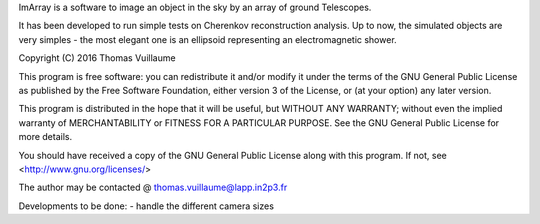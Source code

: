 ImArray is a software to image an object in the sky by an array of ground Telescopes.

It has been developed to run simple tests on Cherenkov reconstruction analysis.
Up to now, the simulated objects are very simples - the most elegant one is an ellipsoid representing an electromagnetic shower.

Copyright (C) 2016  Thomas Vuillaume

This program is free software: you can redistribute it and/or modify
it under the terms of the GNU General Public License as published by
the Free Software Foundation, either version 3 of the License, or
(at your option) any later version.

This program is distributed in the hope that it will be useful,
but WITHOUT ANY WARRANTY; without even the implied warranty of
MERCHANTABILITY or FITNESS FOR A PARTICULAR PURPOSE.  See the
GNU General Public License for more details.

You should have received a copy of the GNU General Public License
along with this program.  If not, see <http://www.gnu.org/licenses/>

The author may be contacted @
thomas.vuillaume@lapp.in2p3.fr




Developments to be done:
- handle the different camera sizes